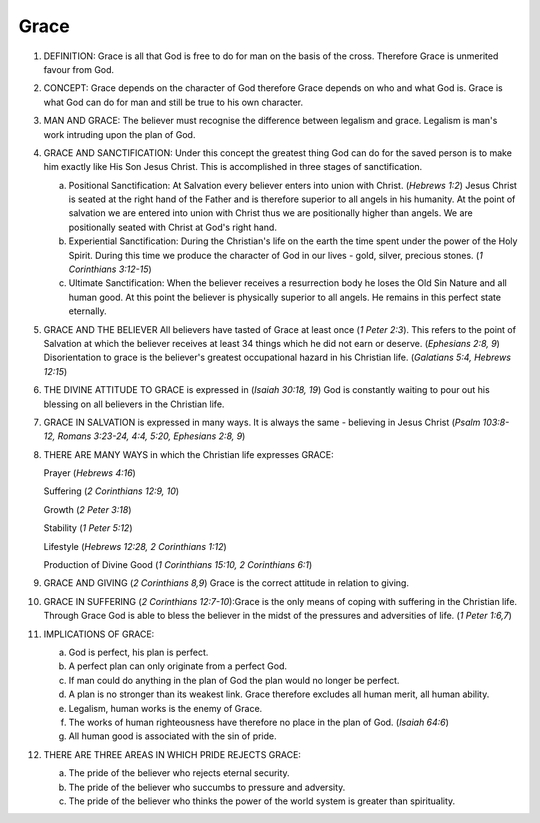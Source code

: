 Grace
~~~~~

1. DEFINITION: Grace is all that God is free to do for man on the basis of the cross. Therefore Grace is unmerited favour from God.

#. CONCEPT: Grace depends on the character of God therefore Grace depends on who and what God is. Grace is what God can do for man and still be true to his own character.

#. MAN AND GRACE: The believer must recognise the difference between legalism and grace. Legalism is man's work intruding upon the plan of God.

#. GRACE AND SANCTIFICATION: Under this concept the greatest thing God can do for the saved person is to make him exactly like His Son Jesus Christ. This is accomplished in three stages of sanctification.

   a. Positional Sanctification: At Salvation every believer enters into union with Christ. (`Hebrews 1:2`) Jesus Christ is seated at the right hand of the Father and is therefore superior to all angels in his humanity. At the point of salvation we are entered into union with Christ thus we are positionally higher than angels. We are positionally seated with Christ at God's right hand.

   #. Experiential Sanctification: During the Christian's life on the earth the time spent under the power of the Holy Spirit. During this time we produce the character of God in our lives - gold, silver, precious stones. (`1 Corinthians 3:12-15`)

   #. Ultimate Sanctification: When the believer receives a resurrection body he loses the Old Sin Nature and all human good. At this point the believer is physically superior to all angels. He remains in this perfect state eternally.


#. GRACE AND THE BELIEVER All believers have tasted of Grace at least once (`1 Peter 2:3`). This refers to the point of Salvation at which the believer receives at least 34 things which he did not earn or deserve. (`Ephesians 2:8, 9`) Disorientation to grace is the believer's greatest occupational hazard in his Christian life. (`Galatians 5:4, Hebrews 12:15`)

#. THE DIVINE ATTITUDE TO GRACE is expressed in (`Isaiah 30:18, 19`) God is constantly waiting to pour out his blessing on all believers in the Christian life.

#. GRACE IN SALVATION is expressed in many ways. It is always the same - believing in Jesus Christ (`Psalm 103:8-12, Romans 3:23-24, 4:4, 5:20, Ephesians 2:8, 9`)

#. THERE ARE MANY WAYS in which the Christian life expresses GRACE:

   Prayer (`Hebrews 4:16`)

   Suffering (`2 Corinthians 12:9, 10`)

   Growth (`2 Peter 3:18`)

   Stability (`1 Peter 5:12`)

   Lifestyle (`Hebrews 12:28, 2 Corinthians 1:12`)

   Production of Divine Good (`1 Corinthians 15:10, 2 Corinthians 6:1`)

#. GRACE AND GIVING (`2 Corinthians 8,9`) Grace is the correct attitude in relation to giving.

#. GRACE IN SUFFERING (`2 Corinthians 12:7-10`):Grace is the only means of coping with suffering in the Christian life. Through Grace God is able to bless the believer in the midst of the pressures and adversities of life. (`1 Peter 1:6,7`)

#. IMPLICATIONS OF GRACE:

   a. God is perfect, his plan is perfect.

   #. A perfect plan can only originate from a perfect God.

   #. If man could do anything in the plan of God the plan would no longer be perfect.

   #. A plan is no stronger than its weakest link. Grace therefore excludes all human merit, all human ability.

   #. Legalism, human works is the enemy of Grace.

   #. The works of human righteousness have therefore no place in the plan of God. (`Isaiah 64:6`)

   #. All human good is associated with the sin of pride.


#. THERE ARE THREE AREAS IN WHICH PRIDE REJECTS GRACE:

   a. The pride of the believer who rejects eternal security.

   #. The pride of the believer who succumbs to pressure and adversity.

   #. The pride of the believer who thinks the power of the world system is greater than spirituality.

